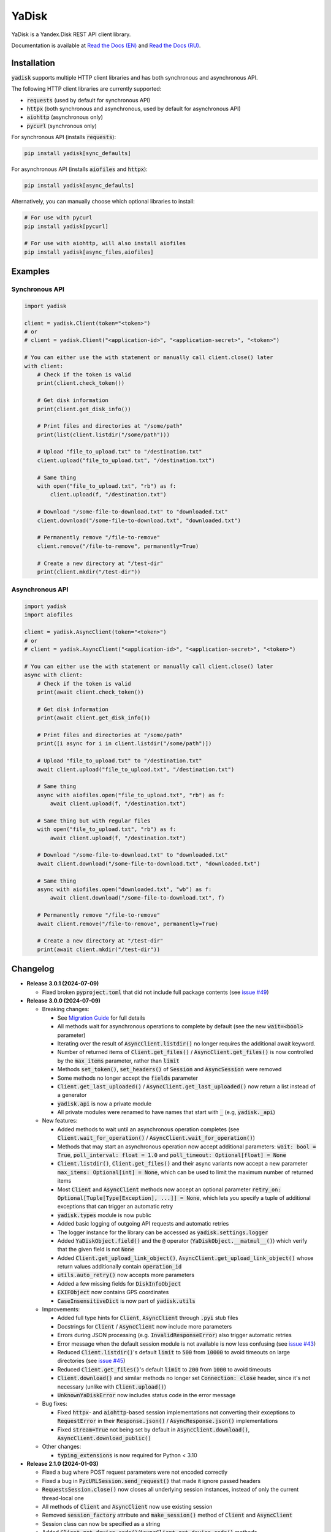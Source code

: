YaDisk
======

.. |RTD Badge| image:: https://img.shields.io/readthedocs/yadisk.svg
   :alt: Read the Docs
   :target: https://yadisk.readthedocs.io/en/latest/

.. |CI Badge| image:: https://img.shields.io/github/actions/workflow/status/ivknv/yadisk/lint_and_test.yml
   :alt: GitHub Actions Workflow Status

.. |PyPI Badge| image:: https://img.shields.io/pypi/v/yadisk.svg
   :alt: PyPI
   :target: https://pypi.org/project/yadisk

.. |Python Version Badge| image:: https://img.shields.io/pypi/pyversions/yadisk
   :alt: PyPI - Python Version

|RTD Badge| |CI Badge| |PyPI Badge| |Python Version Badge|

YaDisk is a Yandex.Disk REST API client library.

.. _Read the Docs (EN): https://yadisk.readthedocs.io
.. _Read the Docs (RU): https://yadisk.readthedocs.io/ru/latest

Documentation is available at `Read the Docs (EN)`_ and `Read the Docs (RU)`_.

Installation
************

:code:`yadisk` supports multiple HTTP client libraries and has both synchronous and
asynchronous API.

The following HTTP client libraries are currently supported:

* :code:`requests` (used by default for synchronous API)
* :code:`httpx` (both synchronous and asynchronous, used by default for asynchronous API)
* :code:`aiohttp` (asynchronous only)
* :code:`pycurl` (synchronous only)

For synchronous API (installs :code:`requests`):

.. code:: bash

   pip install yadisk[sync_defaults]

For asynchronous API (installs :code:`aiofiles` and :code:`httpx`):

.. code:: bash

   pip install yadisk[async_defaults]

Alternatively, you can manually choose which optional libraries to install:

.. code:: bash

   # For use with pycurl
   pip install yadisk[pycurl]

   # For use with aiohttp, will also install aiofiles
   pip install yadisk[async_files,aiofiles]

Examples
********

Synchronous API
---------------

.. code:: python

    import yadisk

    client = yadisk.Client(token="<token>")
    # or
    # client = yadisk.Client("<application-id>", "<application-secret>", "<token>")

    # You can either use the with statement or manually call client.close() later
    with client:
        # Check if the token is valid
        print(client.check_token())

        # Get disk information
        print(client.get_disk_info())

        # Print files and directories at "/some/path"
        print(list(client.listdir("/some/path")))

        # Upload "file_to_upload.txt" to "/destination.txt"
        client.upload("file_to_upload.txt", "/destination.txt")

        # Same thing
        with open("file_to_upload.txt", "rb") as f:
            client.upload(f, "/destination.txt")

        # Download "/some-file-to-download.txt" to "downloaded.txt"
        client.download("/some-file-to-download.txt", "downloaded.txt")

        # Permanently remove "/file-to-remove"
        client.remove("/file-to-remove", permanently=True)

        # Create a new directory at "/test-dir"
        print(client.mkdir("/test-dir"))

Asynchronous API
----------------

.. code:: python

    import yadisk
    import aiofiles

    client = yadisk.AsyncClient(token="<token>")
    # or
    # client = yadisk.AsyncClient("<application-id>", "<application-secret>", "<token>")

    # You can either use the with statement or manually call client.close() later
    async with client:
        # Check if the token is valid
        print(await client.check_token())

        # Get disk information
        print(await client.get_disk_info())

        # Print files and directories at "/some/path"
        print([i async for i in client.listdir("/some/path")])

        # Upload "file_to_upload.txt" to "/destination.txt"
        await client.upload("file_to_upload.txt", "/destination.txt")

        # Same thing
        async with aiofiles.open("file_to_upload.txt", "rb") as f:
            await client.upload(f, "/destination.txt")

        # Same thing but with regular files
        with open("file_to_upload.txt", "rb") as f:
            await client.upload(f, "/destination.txt")

        # Download "/some-file-to-download.txt" to "downloaded.txt"
        await client.download("/some-file-to-download.txt", "downloaded.txt")

        # Same thing
        async with aiofiles.open("downloaded.txt", "wb") as f:
            await client.download("/some-file-to-download.txt", f)

        # Permanently remove "/file-to-remove"
        await client.remove("/file-to-remove", permanently=True)

        # Create a new directory at "/test-dir"
        print(await client.mkdir("/test-dir"))

Changelog
*********

.. _issue #2: https://github.com/ivknv/yadisk/issues/2
.. _issue #4: https://github.com/ivknv/yadisk/issues/4
.. _issue #7: https://github.com/ivknv/yadisk/issues/7
.. _issue #23: https://github.com/ivknv/yadisk/issues/23
.. _issue #26: https://github.com/ivknv/yadisk/issues/26
.. _issue #28: https://github.com/ivknv/yadisk/issues/28
.. _issue #29: https://github.com/ivknv/yadisk/issues/29
.. _PR #31: https://github.com/ivknv/yadisk/pull/31
.. _issue #43: https://github.com/ivknv/yadisk/issues/43
.. _issue #45: https://github.com/ivknv/yadisk/issues/45
.. _issue #49: https://github.com/ivknv/yadisk/issues/49
.. _Introduction: https://yadisk.readthedocs.io/en/latest/intro.html
.. _API Reference: https://yadisk.readthedocs.io/en/latest/api_reference/index.html
.. _Available Session Implementations: https://yadisk.readthedocs.io/en/latest/api_reference/sessions.html
.. _Session Interface: https://yadisk.readthedocs.io/en/latest/api_reference/session_interface.html
.. _requests: https://pypi.org/project/requests
.. _Migration Guide: https://yadisk.readthedocs.io/en/latest/migration_guide.html

* **Release 3.0.1 (2024-07-09)**

  * Fixed broken :code:`pyproject.toml` that did not include full package
    contents (see `issue #49`_)

* **Release 3.0.0 (2024-07-09)**

  * Breaking changes:

    - See `Migration Guide`_ for full details
    - All methods wait for asynchronous operations to complete by default
      (see the new :code:`wait=<bool>` parameter)
    - Iterating over the result of :code:`AsyncClient.listdir()` no longer
      requires the additional await keyword.
    - Number of returned items of :code:`Client.get_files()` /
      :code:`AsyncClient.get_files()` is now controlled by the :code:`max_items`
      parameter, rather than :code:`limit`
    - Methods :code:`set_token()`, :code:`set_headers()` of :code:`Session` and
      :code:`AsyncSession` were removed
    - Some methods no longer accept the :code:`fields` parameter
    - :code:`Client.get_last_uploaded()` / :code:`AsyncClient.get_last_uploaded()`
      now return a list instead of a generator
    - :code:`yadisk.api` is now a private module
    - All private modules were renamed to have names that start with :code:`_`
      (e.g, :code:`yadisk._api`)
  * New features:

    - Added methods to wait until an asynchronous operation completes
      (see :code:`Client.wait_for_operation()` / :code:`AsyncClient.wait_for_operation()`)
    - Methods that may start an asynchronous operation now accept additional
      parameters: :code:`wait: bool = True`,
      :code:`poll_interval: float = 1.0` and
      :code:`poll_timeout: Optional[float] = None`
    - :code:`Client.listdir()`, :code:`Client.get_files()` and their async
      variants now accept a new parameter
      :code:`max_items: Optional[int] = None`, which can be used to limit
      the maximum number of returned items
    - Most :code:`Client` and :code:`AsyncClient` methods now accept an optional
      parameter :code:`retry_on: Optional[Tuple[Type[Exception], ...]] = None`,
      which lets you specify a tuple of additional exceptions that can trigger
      an automatic retry
    - :code:`yadisk.types` module is now public
    - Added basic logging of outgoing API requests and automatic retries
    - The logger instance for the library can be accessed as
      :code:`yadisk.settings.logger`
    - Added :code:`YaDiskObject.field()` and the :code:`@` operator
      (:code:`YaDiskObject.__matmul__()`) which verify that the given field is
      not :code:`None`
    - Added :code:`Client.get_upload_link_object()`,
      :code:`AsyncClient.get_upload_link_object()` whose return values
      additionally contain :code:`operation_id`
    - :code:`utils.auto_retry()` now accepts more parameters
    - Added a few missing fields for :code:`DiskInfoObject`
    - :code:`EXIFObject` now contains GPS coordinates
    - :code:`CaseInsensitiveDict` is now part of :code:`yadisk.utils`
  * Improvements:

    - Added full type hints for :code:`Client`, :code:`AsyncClient` through
      :code:`.pyi` stub files
    - Docstrings for :code:`Client` / :code:`AsyncClient` now include more
      parameters
    - Errors during JSON processing (e.g. :code:`InvalidResponseError`) also
      trigger automatic retries
    - Error message when the default session module is not available is now
      less confusing (see `issue #43`_)
    - Reduced :code:`Client.listdir()`'s default :code:`limit` to :code:`500`
      from :code:`10000` to avoid timeouts on large directories (see `issue #45`_)
    - Reduced :code:`Client.get_files()`'s default :code:`limit` to :code:`200`
      from :code:`1000` to avoid timeouts
    - :code:`Client.download()` and similar methods no longer set
      :code:`Connection: close` header, since it's not necessary (unlike with
      :code:`Client.upload()`)
    - :code:`UnknownYaDiskError` now includes status code in the error message
  * Bug fixes:

    - Fixed :code:`httpx`- and :code:`aiohttp`-based session implementations
      not converting their exceptions to :code:`RequestError` in their
      :code:`Response.json()` / :code:`AsyncResponse.json()` implementations
    - Fixed :code:`stream=True` not being set by default in
      :code:`AsyncClient.download()`, :code:`AsyncClient.download_public()`
  * Other changes:

    - :code:`typing_extensions` is now required for Python < 3.10


* **Release 2.1.0 (2024-01-03)**

  * Fixed a bug where POST request parameters were not encoded correctly
  * Fixed a bug in :code:`PycURLSession.send_request()` that made it ignore passed headers
  * :code:`RequestsSession.close()` now closes all underlying session
    instances, instead of only the current thread-local one
  * All methods of :code:`Client` and :code:`AsyncClient` now use existing session
  * Removed :code:`session_factory` attribute and :code:`make_session()` method
    of :code:`Client` and :code:`AsyncClient`
  * Session class can now be specified as a string
  * Added :code:`Client.get_device_code()`/:code:`AsyncClient.get_device_code()` methods
  * Added :code:`Client.get_token_from_device_code()`/:code:`AsyncClient.get_token_from_device_code()` methods
  * Added missing :code:`redirect_uri` parameter for :code:`Client.get_auth_url()`/:code:`AsyncClient.get_auth_url()`
    and :code:`Client.get_code_url()`/:code:`AsyncClient.get_code_url()`
  * Added support for PKCE parameters for :code:`Client.get_auth_url()`/:code:`AsyncClient.get_auth_url()`,
    :code:`Client.get_code_url()`/:code:`AsyncClient.get_code_url()` and
    :code:`Client.get_token()`/:code:`AsyncClient.get_token()`
  * Added :code:`scope` attribute for :code:`TokenObject`
  * Added new exception classes: :code:`InvalidClientError`, :code:`InvalidGrantError`,
    :code:`AuthorizationPendingError`, :code:`BadVerificationCodeError` and
    :code:`UnsupportedTokenTypeError`

* **Release 2.0.0 (2023-12-12)**

  * The library now provides both synchronous and asynchronous APIs (see
    `Introduction`_ and `API Reference`_)
  * Multiple HTTP libraries are supported by default (see
    `Available Session Implementations`_ for the full list)
  * It is now possible to add support for any HTTP library (see
    `Session Interface`_)
  * `requests`_ is now an optional dependency (although it's still used by
    default for synchronous API)
  * Note that now requests-specific arguments must be passed differently
    (see `Available Session Implementations`_)
  * Preferred HTTP client libraries must be explicitly installed now
    (see `Introduction`_)
  * :code:`Client.upload()` and :code:`Client.upload_by_link()` can now accept
    a function that returns an iterator (or a generator) as a payload

* **Release 1.3.4 (2023-10-15)**

  * :code:`upload()` and :code:`download()` (and related) methods can now
    upload/download non-seekable file-like objects (e.g. :code:`stdin` or :code:`stdout`
    when open in binary mode), see `PR #31`_

* **Release 1.3.3 (2023-04-22)**

  * :code:`app:/` paths now work correctly (see `issue #26`_)

* **Release 1.3.2 (2023-03-20)**

  * Fixed `issue #29`_: TypeError: 'type' object is not subscriptable

* **Release 1.3.1 (2023-02-28)**

  * Fixed `issue #28`_: calling :code:`download_public()` with :code:`path` keyword argument raises :code:`TypeError`
  * Fixed :code:`AttributeError` raised when calling :code:`ResourceLinkObject.public_listdir()`

* **Release 1.3.0 (2023-01-30)**

  * Added convenience methods to :code:`...Object` objects (e.g. see :code:`ResourceObject` in docs)
  * Added type hints
  * Improved error checking and response validation
  * Added :code:`InvalidResponseError`, :code:`PayloadTooLargeError`, :code:`UploadTrafficLimitExceededError`
  * Added a few missing fields to :code:`DiskInfoObject` and :code:`SystemFoldersObject`
  * Added :code:`rename()`, :code:`upload_by_link()` and :code:`download_by_link()` methods
  * Added :code:`default_args` field for :code:`YaDisk` object
  * :code:`download()` and :code:`upload()` now return :code:`ResourceLinkObject`
  * Returned :code:`LinkObject` instances have been replaced by more specific subclasses
  * :code:`ConnectionError` now also triggers a retry

* **Release 1.2.19 (2023-01-20)**

  * Fixed incorrect behavior of the fix from 1.2.18 for paths :code:`disk:`
    and :code:`trash:` (only these two).

* **Release 1.2.18 (2023-01-20)**

  * Fixed `issue #26`_: ':' character in filenames causes :code:`BadRequestError`.
    This is due the behavior of Yandex.Disk's REST API itself but is avoided
    on the library level with this fix.

* **Release 1.2.17 (2022-12-11)**

  * Fixed a minor bug which could cause a :code:`ReferenceError`
    (which would not cause a crash, but still show an error message). The bug
    involved using :code:`__del__()` method in :code:`SelfDestructingSession`
    to automatically close the sessions it seems to affect primarily old Python
    versions (such as 3.4).

* **Release 1.2.16 (2022-08-17)**

  * Fixed a bug in :code:`check_token()`: could throw :code:`ForbiddenError` if
    the application lacks necessary permissions (`issue #23`_).

* **Release 1.2.15 (2021-12-31)**

  * Fixed an issue where :code:`http://` links were not recognized as operation links
    (they were assumed to always be :code:`https://`, since all the other
    requests are always HTTPS).
    Occasionally, Yandex.Disk can for some reason return an :code:`http://` link
    to an asynchronous operation instead of :code:`https://`.
    Both links are now recognized correctly and an :code:`https://` version will
    always be used by :code:`get_operation_status()`, regardless of which one
    Yandex.Disk returned.

* **Release 1.2.14 (2019-03-26)**

  * Fixed a :code:`TypeError` in :code:`get_public_*` functions when passing :code:`path` parameter
    (see `issue #7`_)
  * Added :code:`unlimited_autoupload_enabled` attribute for :code:`DiskInfoObject`

* **Release 1.2.13 (2019-02-23)**

  * Added :code:`md5` parameter for :code:`remove()`
  * Added :code:`UserPublicInfoObject`
  * Added :code:`country` attribute for :code:`UserObject`
  * Added :code:`photoslice_time` attribute for :code:`ResourceObject`, :code:`PublicResourceObject`
    and :code:`TrashResourceObject`

* **Release 1.2.13 (2019-02-23)**

  * Added :code:`md5` parameter for :code:`remove()`
  * Added :code:`UserPublicInfoObject`
  * Added :code:`country` attribute for :code:`UserObject`
  * Added :code:`photoslice_time` attribute for :code:`ResourceObject`, :code:`PublicResourceObject`
    and :code:`TrashResourceObject`

* **Release 1.2.12 (2018-10-11)**

  * Fixed `fields` parameter not working properly in `listdir()` (`issue #4`_)

* **Release 1.2.11 (2018-06-30)**

  * Added the missing parameter :code:`sort` for :code:`get_meta()`
  * Added :code:`file` and :code:`antivirus_status` attributes for :code:`ResourceObject`,
    :code:`PublicResourceObject` and :code:`TrashResourceObject`
  * Added :code:`headers` parameter
  * Fixed a typo in :code:`download()` and :code:`download_public()` (`issue #2`_)
  * Removed :code:`*args` parameter everywhere

* **Release 1.2.10 (2018-06-14)**

  * Fixed :code:`timeout=None` behavior. :code:`None` is supposed to mean 'no timeout' but
    in the older versions it was synonymous with the default timeout.

* **Release 1.2.9 (2018-04-28)**

  * Changed the license to LGPLv3 (see :code:`COPYING` and :code:`COPYING.lesser`)
  * Other package info updates

* **Release 1.2.8 (2018-04-17)**

  * Fixed a couple of typos: :code:`PublicResourceListObject.items` and
    :code:`TrashResourceListObject.items` had wrong types
  * Substitute field aliases in :code:`fields` parameter when performing
    API requests (e.g. :code:`embedded` -> :code:`_embedded`)

* **Release 1.2.7 (2018-04-15)**

  * Fixed a file rewinding bug when uploading/downloading files after a retry

* **Release 1.2.6 (2018-04-13)**

  * Now caching :code:`requests` sessions so that open connections
    can be reused (which can significantly speed things up sometimes)
  * Disable :code:`keep-alive` when uploading/downloading files by default

* **Release 1.2.5 (2018-03-31)**

  * Fixed an off-by-one bug in :code:`utils.auto_retry()`
    (which could sometimes result in :code:`AttributeError`)
  * Retry the whole request for :code:`upload()`, :code:`download()` and :code:`download_public()`
  * Set :code:`stream=True` for :code:`download()` and :code:`download_public()`
  * Other minor fixes

* **Release 1.2.4 (2018-02-19)**

  * Fixed :code:`TokenObject` having :code:`exprires_in` instead of :code:`expires_in` (fixed a typo)

* **Release 1.2.3 (2018-01-20)**

  * Fixed a :code:`TypeError` when :code:`WrongResourceTypeError` is raised

* **Release 1.2.2 (2018-01-19)**

  * :code:`refresh_token()` no longer requires a valid or empty token.

* **Release 1.2.1 (2018-01-14)**

  * Fixed auto retries not working. Whoops.

* **Release 1.2.0 (2018-01-14)**

  * Fixed passing :code:`n_retries=0` to :code:`upload()`,
    :code:`download()` and :code:`download_public()`
  * :code:`upload()`, :code:`download()` and :code:`download_public()`
    no longer return anything (see the docs)
  * Added :code:`utils` module (see the docs)
  * Added :code:`RetriableYaDiskError`, :code:`WrongResourceTypeError`,
    :code:`BadGatewayError` and :code:`GatewayTimeoutError`
  * :code:`listdir()` now raises :code:`WrongResourceTypeError`
    instead of :code:`NotADirectoryError`

* **Release 1.1.1 (2017-12-29)**

  * Fixed argument handling in :code:`upload()`, :code:`download()` and :code:`download_public()`.
    Previously, passing :code:`n_retries` and :code:`retry_interval` would raise an exception (:code:`TypeError`).

* **Release 1.1.0 (2017-12-27)**

  * Better exceptions (see the docs)
  * Added support for :code:`force_async` parameter
  * Minor bug fixes

* **Release 1.0.8 (2017-11-29)**

  * Fixed yet another :code:`listdir()` bug

* **Release 1.0.7 (2017-11-04)**

  * Added :code:`install_requires` argument to :code:`setup.py`

* **Release 1.0.6 (2017-11-04)**

  * Return :code:`OperationLinkObject` in some functions

* **Release 1.0.5 (2017-10-29)**

  * Fixed :code:`setup.py` to exclude tests

* **Release 1.0.4 (2017-10-23)**

  * Fixed bugs in :code:`upload`, :code:`download` and :code:`listdir` functions
  * Set default :code:`listdir` :code:`limit` to :code:`10000`

* **Release 1.0.3 (2017-10-22)**

  * Added settings

* **Release 1.0.2 (2017-10-19)**

  * Fixed :code:`get_code_url` function (added missing parameters)

* **Release 1.0.1 (2017-10-18)**

  * Fixed a major bug in :code:`GetTokenRequest` (added missing parameter)

* **Release 1.0.0 (2017-10-18)**

  * Initial release
